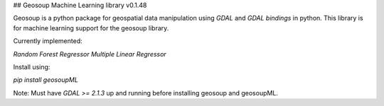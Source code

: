 ## Geosoup Machine Learning library v0.1.48



Geosoup is a python package for geospatial data manipulation using `GDAL` and `GDAL bindings` in python. 
This library is for machine learning support for the geosoup library.

Currently implemented:

`Random Forest Regressor`  
`Multiple Linear Regressor`


Install using:

`pip install geosoupML`


Note: Must have `GDAL >= 2.1.3` up and running before installing geosoup and geosoupML.


